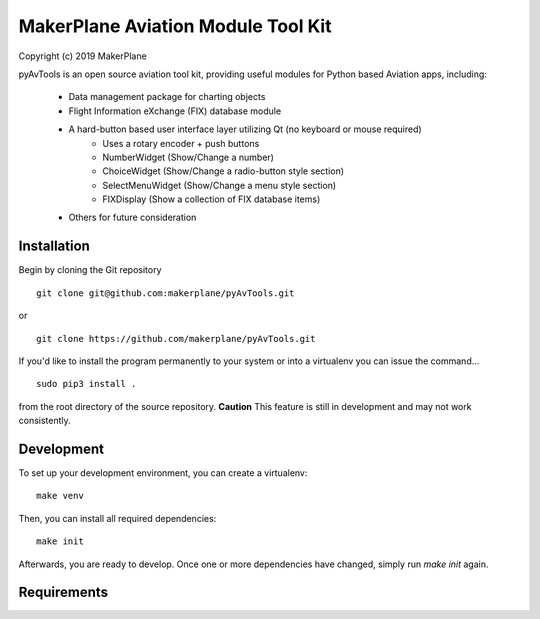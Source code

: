 ===========================================
MakerPlane Aviation Module Tool Kit
===========================================

Copyright (c) 2019 MakerPlane

pyAvTools is an open source aviation tool kit, providing useful modules for Python based
Aviation apps, including:
    * Data management package for charting objects
    * Flight Information eXchange (FIX) database module
    * A hard-button based user interface layer utilizing Qt (no keyboard or mouse required)
        * Uses a rotary encoder + push buttons
        * NumberWidget (Show/Change a number)
        * ChoiceWidget (Show/Change a radio-button style section)
        * SelectMenuWidget (Show/Change a menu style section)
        * FIXDisplay (Show a collection of FIX database items)
    * Others for future consideration

Installation
------------

Begin by cloning the Git repository

::

    git clone git@github.com:makerplane/pyAvTools.git

or

::

    git clone https://github.com/makerplane/pyAvTools.git 


If you'd like to install the program permanently to your system or into a virtualenv you
can issue the command...

::

  sudo pip3 install .

from the root directory of the source repository.  **Caution** This feature is still
in development and may not work consistently.

Development
-----------

To set up your development environment, you can create a virtualenv:

::

  make venv

Then, you can install all required dependencies:

::

  make init

Afterwards, you are ready to develop. Once one or more dependencies have changed, simply run
`make init` again.

Requirements
------------
